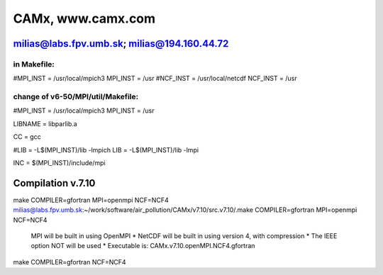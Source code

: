 ==================
CAMx, www.camx.com
==================

milias@labs.fpv.umb.sk; milias@194.160.44.72
--------------------------------------------

in Makefile:
~~~~~~~~~~~~
#MPI_INST = /usr/local/mpich3
MPI_INST = /usr
#NCF_INST = /usr/local/netcdf
NCF_INST = /usr

change of v6-50/MPI/util/Makefile:
~~~~~~~~~~~~~~~~~~~~~~~~~~~~~~~~~~
#MPI_INST = /usr/local/mpich3
MPI_INST = /usr

LIBNAME = libparlib.a

CC = gcc

#LIB = -L$(MPI_INST)/lib -lmpich
LIB = -L$(MPI_INST)/lib -lmpi

INC = $(MPI_INST)/include/mpi

Compilation v.7.10
------------------
make COMPILER=gfortran MPI=openmpi NCF=NCF4
milias@labs.fpv.umb.sk:~/work/software/air_pollution/CAMx/v7.10/src.v7.10/.make COMPILER=gfortran MPI=openmpi NCF=NCF4

 MPI will be built in using OpenMPI                            *
 NetCDF will be built in using version 4, with compression     *
 The IEEE option NOT will be used                              *
 Executable is: CAMx.v7.10.openMPI.NCF4.gfortran

make COMPILER=gfortran NCF=NCF4
